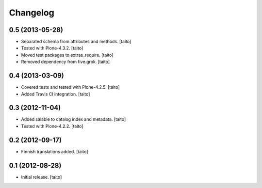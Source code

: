 Changelog
---------

0.5 (2013-05-28)
================

- Separated schema from attributes and methods. [taito]
- Tested with Plone-4.3.2. [taito]
- Moved test packages to extras_require. [taito]
- Removed dependency from five.grok. [taito]

0.4 (2013-03-09)
================

- Covered tests and tested with Plone-4.2.5. [taito]
- Added Travis CI integration. [taito]

0.3 (2012-11-04)
================

- Added salable to catalog index and metadata. [taito]
- Tested with Plone-4.2.2. [taito]

0.2 (2012-09-17)
================

- Finnish translations added. [taito]

0.1 (2012-08-28)
================

- Initial release. [taito]
